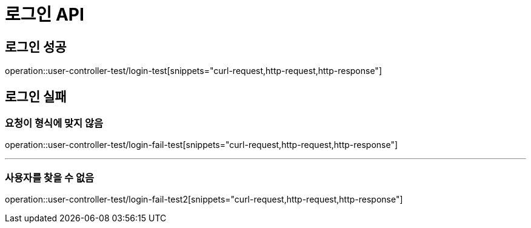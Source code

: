 = 로그인 API

== 로그인 성공
operation::user-controller-test/login-test[snippets="curl-request,http-request,http-response"]

== 로그인 실패
=== 요청이 형식에 맞지 않음
operation::user-controller-test/login-fail-test[snippets="curl-request,http-request,http-response"]

---

=== 사용자를 찾을 수 없음
operation::user-controller-test/login-fail-test2[snippets="curl-request,http-request,http-response"]